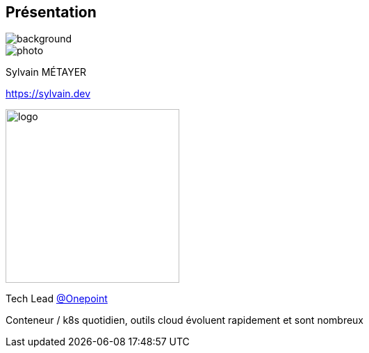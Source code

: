 [%notitle.columns.is-vcentered.transparency]
== Présentation

image::devoxx/DevoxxFR2024_0024.jpg[background, size=fill]

[.column.is-one-third]
--
image::photo.png[]
--

[.column.is-3.has-text-left.medium]
--
Sylvain MÉTAYER

link:https://sylvain.dev[]
--

[.column]
--
[.vertical-align-middle]
image:logo.png[width=250]

Tech Lead link:https://www.groupeonepoint.com/fr/[@Onepoint]
--

[.notes]
****
Conteneur / k8s quotidien, outils cloud évoluent rapidement et sont nombreux
****
